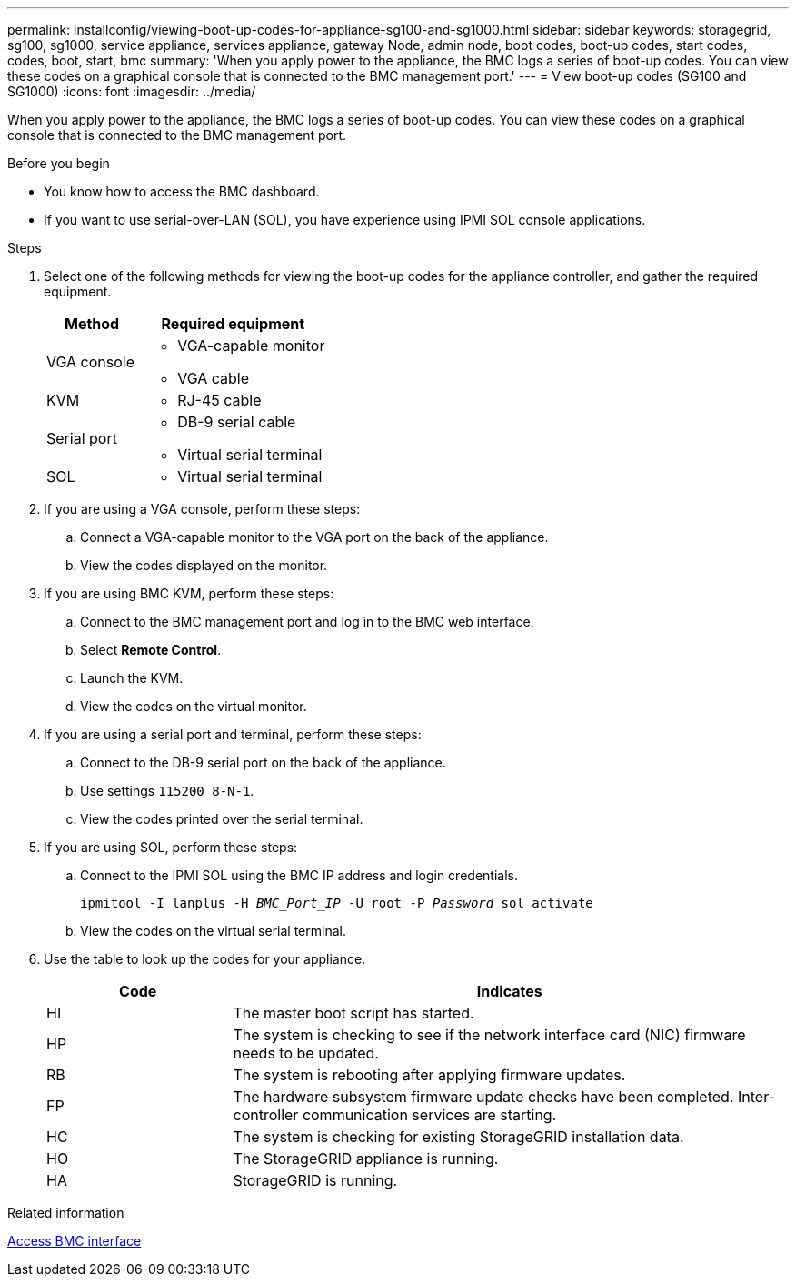 ---
permalink: installconfig/viewing-boot-up-codes-for-appliance-sg100-and-sg1000.html
sidebar: sidebar
keywords: storagegrid, sg100, sg1000, service appliance, services appliance, gateway Node, admin node, boot codes, boot-up codes, start codes, codes, boot, start, bmc 
summary: 'When you apply power to the appliance, the BMC logs a series of boot-up codes. You can view these codes on a graphical console that is connected to the BMC management port.'
---
= View boot-up codes (SG100 and SG1000)
:icons: font
:imagesdir: ../media/

[.lead]
When you apply power to the appliance, the BMC logs a series of boot-up codes. You can view these codes on a graphical console that is connected to the BMC management port.

.Before you begin

* You know how to access the BMC dashboard.
* If you want to use serial-over-LAN (SOL), you have experience using IPMI SOL console applications.

.Steps

. Select one of the following methods for viewing the boot-up codes for the appliance controller, and gather the required equipment.
+
[cols="1a,2a" options="header"]
|===
| Method| Required equipment
|VGA console
|
* VGA-capable monitor
* VGA cable

|KVM
|* RJ-45 cable

|Serial port
|
* DB-9 serial cable
* Virtual serial terminal

|SOL
|* Virtual serial terminal
|===

. If you are using a VGA console, perform these steps:
 .. Connect a VGA-capable monitor to the VGA port on the back of the appliance.
 .. View the codes displayed on the monitor.
. If you are using BMC KVM, perform these steps:
 .. Connect to the BMC management port and log in to the BMC web interface.
 .. Select *Remote Control*.
 .. Launch the KVM.
 .. View the codes on the virtual monitor.
. If you are using a serial port and terminal, perform these steps:
 .. Connect to the DB-9 serial port on the back of the appliance.
 .. Use settings `115200 8-N-1`.
 .. View the codes printed over the serial terminal.
. If you are using SOL, perform these steps:
 .. Connect to the IPMI SOL using the BMC IP address and login credentials.
+
`ipmitool -I lanplus -H _BMC_Port_IP_ -U root -P _Password_ sol activate`

 .. View the codes on the virtual serial terminal.
. Use the table to look up the codes for your appliance.
+
[cols="1a,3a" options="header"]
|===
| Code| Indicates
a|
HI
a|
The master boot script has started.
a|
HP
a|
The system is checking to see if the network interface card (NIC) firmware needs to be updated.
a|
RB
a|
The system is rebooting after applying firmware updates.
a|
FP
a|
The hardware subsystem firmware update checks have been completed. Inter-controller communication services are starting.
a|
HC
a|
The system is checking for existing StorageGRID installation data.
a|
HO
a|
The StorageGRID appliance is running.
a|
HA
a|
StorageGRID is running.
|===

.Related information

link:../installconfig/accessing-bmc-interface.html[Access BMC interface]
